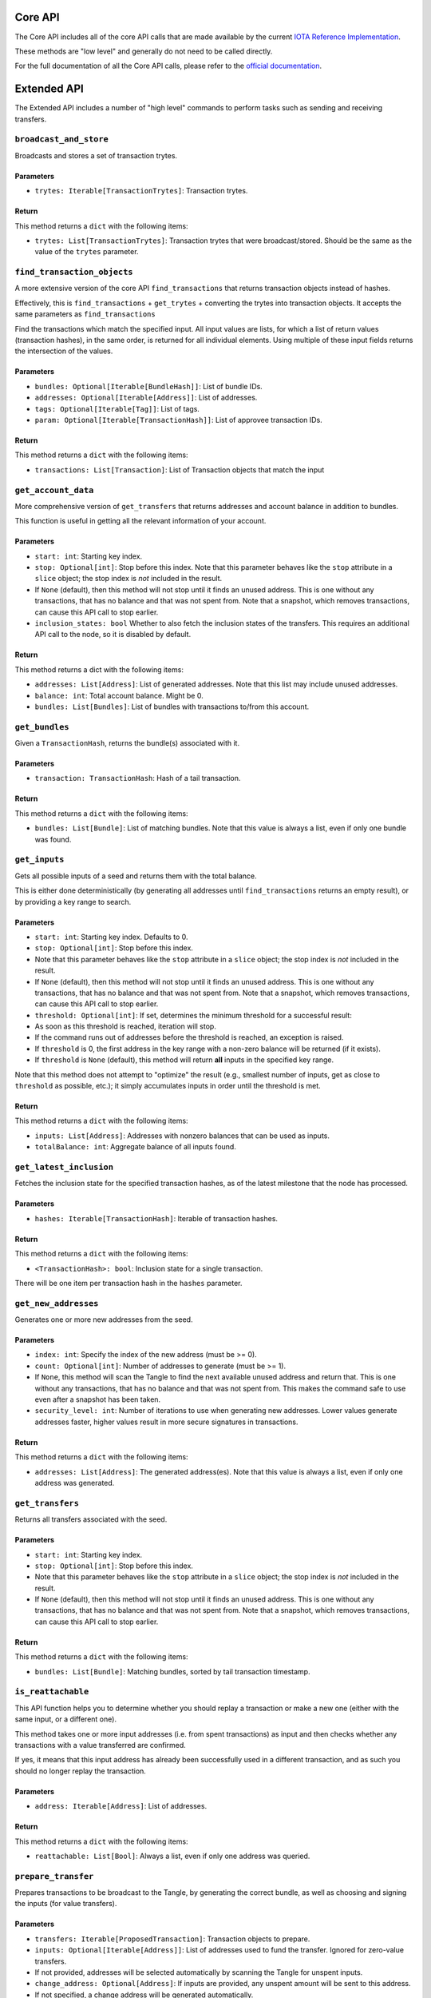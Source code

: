 Core API
========

The Core API includes all of the core API calls that are made
available by the current `IOTA Reference
Implementation <https://github.com/iotaledger/iri>`__.

These methods are "low level" and generally do not need to be called
directly.

For the full documentation of all the Core API calls, please refer
to the `official documentation <https://docs.iota.org/docs/node-software/0.1/
iri/references/api-reference>`__.

Extended API
============

The Extended API includes a number of "high level" commands to perform
tasks such as sending and receiving transfers.

``broadcast_and_store``
-----------------------

Broadcasts and stores a set of transaction trytes.

Parameters
~~~~~~~~~~

-  ``trytes: Iterable[TransactionTrytes]``: Transaction trytes.

Return
~~~~~~

This method returns a ``dict`` with the following items:

-  ``trytes: List[TransactionTrytes]``: Transaction trytes that were
   broadcast/stored. Should be the same as the value of the ``trytes``
   parameter.


``find_transaction_objects``
----------------------------

A more extensive version of the core API ``find_transactions`` that returns
transaction objects instead of hashes.

Effectively, this is ``find_transactions`` + ``get_trytes`` + converting
the trytes into transaction objects. It accepts the same parameters
as ``find_transactions``

Find the transactions which match the specified input.
All input values are lists, for which a list of return values
(transaction hashes), in the same order, is returned for all
individual elements. Using multiple of these input fields returns the
intersection of the values.

Parameters
~~~~~~~~~~

-  ``bundles: Optional[Iterable[BundleHash]]``: List of bundle IDs.
-  ``addresses: Optional[Iterable[Address]]``: List of addresses.
-  ``tags: Optional[Iterable[Tag]]``: List of tags.
-  ``param: Optional[Iterable[TransactionHash]]``: List of approvee
   transaction IDs.

Return
~~~~~~

This method returns a ``dict`` with the following items:

-  ``transactions: List[Transaction]``: List of Transaction objects that
   match the input

``get_account_data``
--------------------

More comprehensive version of ``get_transfers`` that returns addresses
and account balance in addition to bundles.

This function is useful in getting all the relevant information of your
account.

Parameters
~~~~~~~~~~

-  ``start: int``: Starting key index.

-  ``stop: Optional[int]``: Stop before this index. Note that this
   parameter behaves like the ``stop`` attribute in a ``slice`` object;
   the stop index is *not* included in the result.

-  If ``None`` (default), then this method will not stop until it finds
   an unused address. This is one without any transactions, that has no
   balance and that was not spent from. Note that a snapshot, which removes
   transactions, can cause this API call to stop earlier.

-  ``inclusion_states: bool`` Whether to also fetch the inclusion states
   of the transfers. This requires an additional API call to the node,
   so it is disabled by default.

Return
~~~~~~

This method returns a dict with the following items:

-  ``addresses: List[Address]``: List of generated addresses. Note that
   this list may include unused addresses.

-  ``balance: int``: Total account balance. Might be 0.

-  ``bundles: List[Bundles]``: List of bundles with transactions to/from
   this account.

``get_bundles``
---------------

Given a ``TransactionHash``, returns the bundle(s) associated with it.

Parameters
~~~~~~~~~~

-  ``transaction: TransactionHash``: Hash of a tail transaction.

Return
~~~~~~

This method returns a ``dict`` with the following items:

-  ``bundles: List[Bundle]``: List of matching bundles. Note that this
   value is always a list, even if only one bundle was found.

``get_inputs``
--------------

Gets all possible inputs of a seed and returns them with the total
balance.

This is either done deterministically (by generating all addresses until
``find_transactions`` returns an empty result), or by providing a key
range to search.

Parameters
~~~~~~~~~~

-  ``start: int``: Starting key index. Defaults to 0.
-  ``stop: Optional[int]``: Stop before this index.
-  Note that this parameter behaves like the ``stop`` attribute in a
   ``slice`` object; the stop index is *not* included in the result.
-  If ``None`` (default), then this method will not stop until it finds
   an unused address. This is one without any transactions, that has no
   balance and that was not spent from. Note that a snapshot, which removes
   transactions, can cause this API call to stop earlier.
-  ``threshold: Optional[int]``: If set, determines the minimum
   threshold for a successful result:
-  As soon as this threshold is reached, iteration will stop.
-  If the command runs out of addresses before the threshold is reached,
   an exception is raised.
-  If ``threshold`` is 0, the first address in the key range with a
   non-zero balance will be returned (if it exists).
-  If ``threshold`` is ``None`` (default), this method will return
   **all** inputs in the specified key range.

Note that this method does not attempt to "optimize" the result (e.g.,
smallest number of inputs, get as close to ``threshold`` as possible,
etc.); it simply accumulates inputs in order until the threshold is met.

Return
~~~~~~

This method returns a ``dict`` with the following items:

-  ``inputs: List[Address]``: Addresses with nonzero balances that can
   be used as inputs.
-  ``totalBalance: int``: Aggregate balance of all inputs found.

``get_latest_inclusion``
------------------------

Fetches the inclusion state for the specified transaction hashes, as of
the latest milestone that the node has processed.

Parameters
~~~~~~~~~~

-  ``hashes: Iterable[TransactionHash]``: Iterable of transaction
   hashes.

Return
~~~~~~

This method returns a ``dict`` with the following items:

-  ``<TransactionHash>: bool``: Inclusion state for a single
   transaction.

There will be one item per transaction hash in the ``hashes`` parameter.

``get_new_addresses``
---------------------

Generates one or more new addresses from the seed.

Parameters
~~~~~~~~~~

-  ``index: int``: Specify the index of the new address (must be >= 0).
-  ``count: Optional[int]``: Number of addresses to generate (must be >=
   1).
-  If ``None``, this method will scan the Tangle to find the next
   available unused address and return that. This is one without any
   transactions, that has no balance and that was not spent from. This makes
   the command safe to use even after a snapshot has been taken.
-  ``security_level: int``: Number of iterations to use when generating
   new addresses. Lower values generate addresses faster, higher values
   result in more secure signatures in transactions.

Return
~~~~~~

This method returns a ``dict`` with the following items:

-  ``addresses: List[Address]``: The generated address(es). Note that
   this value is always a list, even if only one address was generated.

``get_transfers``
-----------------

Returns all transfers associated with the seed.

Parameters
~~~~~~~~~~

-  ``start: int``: Starting key index.
-  ``stop: Optional[int]``: Stop before this index.
-  Note that this parameter behaves like the ``stop`` attribute in a
   ``slice`` object; the stop index is *not* included in the result.
-  If ``None`` (default), then this method will not stop until it finds
   an unused address. This is one without any transactions, that has no
   balance and that was not spent from. Note that a snapshot, which removes
   transactions, can cause this API call to stop earlier.

Return
~~~~~~

This method returns a ``dict`` with the following items:

-  ``bundles: List[Bundle]``: Matching bundles, sorted by tail
   transaction timestamp.

``is_reattachable``
-------------------

This API function helps you to determine whether you should replay a
transaction or make a new one (either with the same input, or a
different one).

This method takes one or more input addresses (i.e. from spent
transactions) as input and then checks whether any transactions with a
value transferred are confirmed.

If yes, it means that this input address has already been successfully
used in a different transaction, and as such you should no longer replay
the transaction.

Parameters
~~~~~~~~~~

- ``address: Iterable[Address]``: List of addresses.

Return
~~~~~~

This method returns a ``dict`` with the following items:

- ``reattachable: List[Bool]``: Always a list, even if only one address
  was queried.

``prepare_transfer``
--------------------

Prepares transactions to be broadcast to the Tangle, by generating the
correct bundle, as well as choosing and signing the inputs (for value
transfers).

Parameters
~~~~~~~~~~

-  ``transfers: Iterable[ProposedTransaction]``: Transaction objects to
   prepare.
-  ``inputs: Optional[Iterable[Address]]``: List of addresses used to
   fund the transfer. Ignored for zero-value transfers.
-  If not provided, addresses will be selected automatically by scanning
   the Tangle for unspent inputs.
-  ``change_address: Optional[Address]``: If inputs are provided, any
   unspent amount will be sent to this address.
-  If not specified, a change address will be generated automatically.

Return
~~~~~~

This method returns a ``dict`` with the following items:

-  ``trytes: List[TransactionTrytes]``: Raw trytes for the transactions
   in the bundle, ready to be provided to ``send_trytes``.

``promote_transaction``
-----------------------

Promotes a transaction by adding spam on top of it.

-  ``transaction: TransactionHash``: Transaction hash. Must be a tail.
-  ``depth: int``: Depth at which to attach the bundle.
-  ``min_weight_magnitude: Optional[int]``: Min weight magnitude, used
   by the node to calibrate Proof of Work.
-  If not provided, a default value will be used.

Return
~~~~~~

This method returns a ``dict`` with the following items:

-  ``bundle: Bundle``: The newly-published bundle.

``replay_bundle``
-----------------

Takes a tail transaction hash as input, gets the bundle associated with
the transaction and then replays the bundle by attaching it to the
Tangle.

Parameters
~~~~~~~~~~

-  ``transaction: TransactionHash``: Transaction hash. Must be a tail.
-  ``depth: int``: Depth at which to attach the bundle.
-  ``min_weight_magnitude: Optional[int]``: Min weight magnitude, used
   by the node to calibrate Proof of Work.
-  If not provided, a default value will be used.

Return
~~~~~~

This method returns a ``dict`` with the following items:

-  ``trytes: List[TransactionTrytes]``: Raw trytes that were published
   to the Tangle.

``send_transfer``
-----------------

Prepares a set of transfers and creates the bundle, then attaches the
bundle to the Tangle, and broadcasts and stores the transactions.

Parameters
~~~~~~~~~~

-  ``depth: int``: Depth at which to attach the bundle.
-  ``transfers: Iterable[ProposedTransaction]``: Transaction objects to
   prepare.
-  ``inputs: Optional[Iterable[Address]]``: List of addresses used to
   fund the transfer. Ignored for zero-value transfers.
-  If not provided, addresses will be selected automatically by scanning
   the Tangle for unspent inputs.
-  ``change_address: Optional[Address]``: If inputs are provided, any
   unspent amount will be sent to this address.
-  If not specified, a change address will be generated automatically.
-  ``min_weight_magnitude: Optional[int]``: Min weight magnitude, used
   by the node to calibrate Proof of Work.
-  If not provided, a default value will be used.

Return
~~~~~~

This method returns a ``dict`` with the following items:

-  ``bundle: Bundle``: The newly-published bundle.

``send_trytes``
---------------

Attaches transaction trytes to the Tangle, then broadcasts and stores
them.

Parameters
~~~~~~~~~~

-  ``trytes: Iterable[TransactionTrytes]``: Transaction trytes to
   publish.
-  ``depth: int``: Depth at which to attach the bundle.
-  ``min_weight_magnitude: Optional[int]``: Min weight magnitude, used
   by the node to calibrate Proof of Work.
-  If not provided, a default value will be used.

Return
~~~~~~

This method returns a ``dict`` with the following items:

-  ``trytes: List[TransactionTrytes]``: Raw trytes that were published
   to the Tangle.
